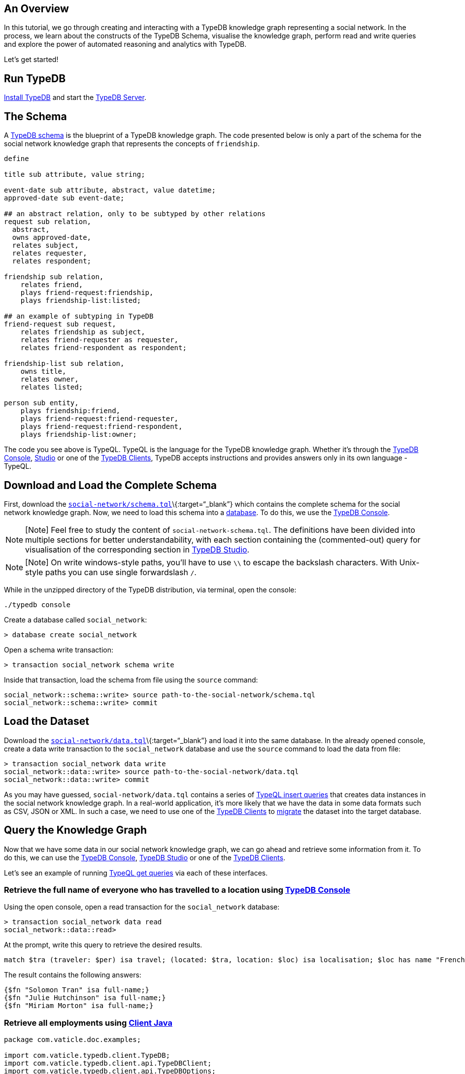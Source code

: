 == An Overview

In this tutorial, we go through creating and interacting with a TypeDB
knowledge graph representing a social network. In the process, we learn
about the constructs of the TypeDB Schema, visualise the knowledge
graph, perform read and write queries and explore the power of automated
reasoning and analytics with TypeDB.

Let’s get started!

== Run TypeDB

link:../01-running-typedb/01-install-and-run.md#system-requirements[Install
TypeDB] and start the
link:../01-running-typedb/01-install-and-run.md#start-the-typedb-server[TypeDB
Server].

== The Schema

A link:../09-schema/00-overview.md[TypeDB schema] is the blueprint of a
TypeDB knowledge graph. The code presented below is only a part of the
schema for the social network knowledge graph that represents the
concepts of `friendship`.

[source,typeql]
----
define

title sub attribute, value string;

event-date sub attribute, abstract, value datetime;
approved-date sub event-date;

## an abstract relation, only to be subtyped by other relations
request sub relation,
  abstract,
  owns approved-date,
  relates subject,
  relates requester,
  relates respondent;

friendship sub relation,
    relates friend,
    plays friend-request:friendship,
    plays friendship-list:listed;

## an example of subtyping in TypeDB
friend-request sub request,
    relates friendship as subject,
    relates friend-requester as requester,
    relates friend-respondent as respondent;

friendship-list sub relation,
    owns title,
    relates owner,
    relates listed;

person sub entity,
    plays friendship:friend,
    plays friend-request:friend-requester,
    plays friend-request:friend-respondent,
    plays friendship-list:owner;
----

The code you see above is TypeQL. TypeQL is the language for the TypeDB
knowledge graph. Whether it’s through the
link:../02-console/01-console.md[TypeDB Console],
link:../07-studio/00-overview.md[Studio] or one of the
link:../03-client-api/00-overview.md[TypeDB Clients], TypeDB accepts
instructions and provides answers only in its own language - TypeQL.

== Download and Load the Complete Schema

First, download the
link:../files/social-network/schema.tql[`social-network/schema.tql`]\{:target=“_blank”}
which contains the complete schema for the social network knowledge
graph. Now, we need to load this schema into a
link:../06-management/01-database.md[database]. To do this, we use the
link:../02-console/01-console.md[TypeDB Console].

[NOTE]
====
[Note] Feel free to study the content of `social-network-schema.tql`.
The definitions have been divided into multiple sections for better
understandability, with each section containing the (commented-out)
query for visualisation of the corresponding section in
link:../07-studio/00-overview.md[TypeDB Studio].
====

[NOTE]
====
[Note] On write windows-style paths, you’ll have to use `\\` to escape
the backslash characters. With Unix-style paths you can use single
forwardslash `/`.
====

While in the unzipped directory of the TypeDB distribution, via
terminal, open the console:

....
./typedb console
....

Create a database called `social_network`:

....
> database create social_network
....

Open a schema write transaction:

....
> transaction social_network schema write
....

Inside that transaction, load the schema from file using the `source`
command:

....
social_network::schema::write> source path-to-the-social-network/schema.tql
social_network::schema::write> commit
....

== Load the Dataset

Download the
link:../files/social-network/data.tql[`social-network/data.tql`]\{:target=“_blank”}
and load it into the same database. In the already opened console,
create a data write transaction to the `social_network` database and use
the `source` command to load the data from file:

....
> transaction social_network data write
social_network::data::write> source path-to-the-social-network/data.tql
social_network::data::write> commit
....

As you may have guessed, `social-network/data.tql` contains a series of
link:../11-query/03-insert-query.md[TypeQL insert queries] that creates
data instances in the social network knowledge graph. In a real-world
application, it’s more likely that we have the data in some data formats
such as CSV, JSON or XML. In such a case, we need to use one of the
link:../03-client-api/00-overview.md[TypeDB Clients] to
link:../08-examples/00-overview.md#a-hands-on-walkthrough[migrate] the
dataset into the target database.

== Query the Knowledge Graph

Now that we have some data in our social network knowledge graph, we can
go ahead and retrieve some information from it. To do this, we can use
the link:../02-console/01-console.md[TypeDB Console],
link:../07-studio/00-overview.md[TypeDB Studio] or one of the
link:../03-client-api/00-overview.md[TypeDB Clients].

Let’s see an example of running link:../11-query/02-get-query.md[TypeQL
get queries] via each of these interfaces.

=== Retrieve the full name of everyone who has travelled to a location using link:../02-console/01-console.md[TypeDB Console]

Using the open console, open a read transaction for the `social_network`
database:

....
> transaction social_network data read
social_network::data::read>
....

At the prompt, write this query to retrieve the desired results.

[source,typeql]
----
match $tra (traveler: $per) isa travel; (located: $tra, location: $loc) isa localisation; $loc has name "French Lick"; $per has full-name $fn; get $fn;
----

The result contains the following answers:

[source,typeql]
----
{$fn "Solomon Tran" isa full-name;}
{$fn "Julie Hutchinson" isa full-name;}
{$fn "Miriam Morton" isa full-name;}
----

=== Retrieve all employments using link:../03-client-api/01-java.md[Client Java]

[source,java]
----
package com.vaticle.doc.examples;

import com.vaticle.typedb.client.TypeDB;
import com.vaticle.typedb.client.api.TypeDBClient;
import com.vaticle.typedb.client.api.TypeDBOptions;
import com.vaticle.typedb.client.api.TypeDBSession;
import com.vaticle.typedb.client.api.TypeDBTransaction;

import static com.vaticle.typeql.lang.TypeQL.*;

import com.vaticle.typeql.lang.query.*;
import com.vaticle.typedb.client.api.answer.ConceptMap;

import java.util.stream.Stream;

import java.util.List;

public class SocialNetworkQuickstartQuery {
    public static void main(String[] args) {
        TypeDBClient client = TypeDB.coreClient("localhost:1729");
        try (TypeDBSession session = client.session("social_network", TypeDBSession.Type.DATA)) {
            
            TypeDBOptions options = TypeDBOptions.core().infer(true); // enable reasoning
            try (TypeDBTransaction transaction = session.transaction(TypeDBTransaction.Type.WRITE, options)) {
                
                TypeQLMatch query = match(
                        var().rel("employer", var("org")).rel("employee", var("per")).isa("employment"),
                        var("per").has("full-name", var("per-fn")),
                        var("org").has("name", var("org-n"))
                );

                Stream<ConceptMap> answers = transaction.query().match(query);

                answers.forEach(answer -> {
                    System.out.println(answer.get("per-fn").asAttribute().getValue());
                    System.out.println(answer.get("org-n").asAttribute().getValue());
                    System.out.println(" - - - - - - - - ");
                });
            }
        }
    }
}
----

=== Lazily retrieve all photos and videos that have been found funny by women using link:../03-client-api/02-python.md[Client Python]

[source,python]
----
from typedb.client import *

with TypeDB.core_client("localhost:1729") as client:
    with client.session("social_network", SessionType.DATA) as session:
      options = TypeDBOptions.core()
      options.infer = True # enable reasoning
      with session.transaction(TransactionType.READ, options) as transaction:
        query = '''
          match
            $pos isa media;
            $fun isa emotion;
            $fun "funny";
            $per has gender "female";
            (emotion: $fun, to: $pos, by: $per) isa reaction;
          get $pos, $fun;
        '''
        answer_iterator = transaction.query().match(query)
        for answer in answer_iterator:
          print(answer.get("pos").get_iid())
          print(answer.get("fun").get_value()) # get attribute value
----

=== Retrieve the average salary of all employees at Pharos using link:../03-client-api/03-nodejs.md[Client Node.js]

[source,javascript]
----
const { TypeDB, SessionType, TransactionType, TypeDBOptions } = require("typedb-client");

async function getAverageSalaryAt (orgName) {
    const client = TypeDB.coreClient("localhost:1729");
    const session = await client.session("social_network", SessionType.DATA);
    const options = TypeDBOptions.core({infer: true}); // enable reasoning
    const transaction = await session.transaction(TransactionType.READ, options)
    const query = `
        match
            $org isa organisation, has name "${orgName}";
            ($org, $per) isa employment, has salary $sal;
        get $sal; mean $sal;
    `
    const answer = await transaction.query.matchAggregate(query);
    if (answer.isNumber()) {
        console.log(answer.asNumber());
    } else {
      console.log(`No one works at ${orgName}`);
    }

    await transaction.close();
    await session.close();
    client.close();
}

getAverageSalaryAt("Pharos"); // asynchronous call
----

== Insert and Delete Data

We can create and delete instances of data in a TypeDB knowledge graph
by running link:../11-query/03-insert-query.md[insert] and
link:../11-query/04-delete-query.md[delete] queries. Let’s give them a
try using the Console.

=== Insert an instance of type person

[source,typeql]
----
insert $per isa person, has full-name "Johny Jimbly Joe", has gender "male", has email "johnyjj@gmail.com";
----

[source,typeql]
----
commit
----

[NOTE]
====
[Important] Any manipulation made in the schema or the data instances,
is not persisted to the original database until we run the `commit`
command.
====

=== Associate the newly added person with a nickname

[source,typeql]
----
match $per isa person, has email "johnyjj@gmail.com"; insert $per has nickname "JJJ";
----

[source,typeql]
----
commit
----

=== Delete the newly added person

[source,typeql]
----
match $per isa person, has full-name "Johny Jimbly Joe"; delete $per isa person;
----

[source,typeql]
----
commit
----

== Store Knowledge

TypeDB is capable of reasoning over data to infer new knowledge,
commonly known as automated reasoning or inference. Inference in a
TypeDB knowledge graph is made via pre-defined
link:../09-schema/03-rules.md[Rules].

Let’s look at some simple examples of how TypeDB uses rules for
reasoning over explicit data. Let’s say we want to find out what content
a particular person has permission to view.

[source,typeql]
----
define
  
content-permission sub relation,
  relates grantee,
  relates content;
----

As you can see in the `social_network_data.tql` file, no instance of
`content-permission` was ever inserted. It’s only through rules that
allows TypeDB to infer this knowledge and know the answer to the
following question at query time (if running in Console, make sure you
start with transaction with `--infer true` to enable reasoning!)

[source,typeql]
----
match 
$p isa person, has email "julie.hutchinson@gmail.com"; 
(grantee: $p, content: $c)isa content-permission; 
get $c;
----

Have a look at the `social_network_data.tql` file, there are a number of
rules written to give permission to view content, based on how or where
the content was shared.

Let’s look at another rule:

[source,typeql]
----
define

mutual-friendship sub relation,
  relates mutual-friend,
  relates one-degree-friend;

rule people-have-mutual-friends:
  when {
    ($p1, $p2) isa friendship;
    ($p2, $p3) isa friendship;
  } then {
    (one-degree-friend: $p1, one-degree-friend: $p3, mutual-friend: $p2) isa mutual-friendship;
  };
----

We can query for people who have friends in common, like so (again with
reasoning enabled):

[source,typeql]
----
match 
$p isa person, has email "julie.hutchinson@gmail.com"; 
$p2 isa person, has full-name $name; 
(one-degree-friend: $p2, mutual-friend: $p)isa mutual-friendship; 
get $p2, $name;
----

Similar to the first rule, the answer we’re asking for here, was never
injected into the knowledge graph and is being inferred at query time by
TypeDB.

== Where Next?

* link:../09-schema/00-overview.md[TypeDB Schema]
* link:../11-query/00-overview.md[TypeQL Queries]
* link:../07-studio/00-overview.md[Studio]
* link:../08-examples/00-overview.md[Examples]
